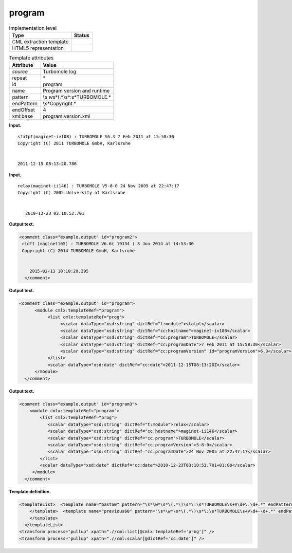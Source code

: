 .. _program-d3e31337:

program
=======

.. table:: Implementation level

   +-----------------------------------+-----------------------------------+
   | Type                              | Status                            |
   +===================================+===================================+
   | CML extraction template           | |image0|                          |
   +-----------------------------------+-----------------------------------+
   | HTML5 representation              | |image1|                          |
   +-----------------------------------+-----------------------------------+

.. table:: Template attributes

   +-----------------------------------+-----------------------------------+
   | Attribute                         | Value                             |
   +===================================+===================================+
   | *source*                          | Turbomole log                     |
   +-----------------------------------+-----------------------------------+
   | repeat                            | \*                                |
   +-----------------------------------+-----------------------------------+
   | id                                | program                           |
   +-----------------------------------+-----------------------------------+
   | name                              | Program version and runtime       |
   +-----------------------------------+-----------------------------------+
   | pattern                           | \\s                               |
   |                                   | *\w*\s*\(.*\)\s*\:\s*TURBOMOLE.\* |
   +-----------------------------------+-----------------------------------+
   | endPattern                        | \\s*Copyright.\*                  |
   +-----------------------------------+-----------------------------------+
   | endOffset                         | 4                                 |
   +-----------------------------------+-----------------------------------+
   | xml:base                          | program.version.xml               |
   +-----------------------------------+-----------------------------------+

**Input.**

::

    statpt(maginet-iv108) : TURBOMOLE V6.3 7 Feb 2011 at 15:58:30
    Copyright (C) 2011 TURBOMOLE GmbH, Karlsruhe
    
    
    2011-12-15 08:13:20.786 
     

**Input.**

::

    relax(maginet-ii146) : TURBOMOLE V5-8-0 24 Nov 2005 at 22:47:17
    Copyright (C) 2005 University of Karlsruhe


       2010-12-23 03:10:52.701
     

**Output text.**

.. code:: xml

   <comment class="example.output" id="program2">
    ridft (maginet165) : TURBOMOLE V6.6( 19134 ) 3 Jun 2014 at 14:53:30
    Copyright (C) 2014 TURBOMOLE GmbH, Karlsruhe


       2015-02-13 10:10:20.395  
     </comment>

**Output text.**

.. code:: xml

   <comment class="example.output" id="program">
         <module cmlx:templateRef="program">   
              <list cmlx:templateRef="prog">
                   <scalar dataType="xsd:string" dictRef="t:module">statpt</scalar>
                   <scalar dataType="xsd:string" dictRef="cc:hostname">maginet-iv108</scalar>
                   <scalar dataType="xsd:string" dictRef="cc:program">TURBOMOLE</scalar>
                   <scalar dataType="xsd:string" dictRef="cc:programDate">7 Feb 2011 at 15:58:30</scalar>
                   <scalar dataType="xsd:string" dictRef="cc:programVersion" id="programVersion">6.3</scalar>      
              </list>
              <scalar dataType="xsd:date" dictRef="cc:date">2011-12-15T08:13:20Z</scalar>         
         </module>         
     </comment>

**Output text.**

.. code:: xml

   <comment class="example.output" id="program3">
       <module cmlx:templateRef="program">
           <list cmlx:templateRef="prog">
              <scalar dataType="xsd:string" dictRef="t:module">relax</scalar>
              <scalar dataType="xsd:string" dictRef="cc:hostname">maginet-ii146</scalar>
              <scalar dataType="xsd:string" dictRef="cc:program">TURBOMOLE</scalar>
              <scalar dataType="xsd:string" dictRef="cc:programVersion">5-8-0</scalar>
              <scalar dataType="xsd:string" dictRef="cc:programDate">24 Nov 2005 at 22:47:17</scalar>
           </list>
           <scalar dataType="xsd:date" dictRef="cc:date">2010-12-23T03:10:52.701+01:00</scalar>
        </module>
     </comment>

**Template definition.**

.. code:: xml

   <templateList>  <template name="past60" pattern="\s*\w*\s*\(.*\)\s*\:\s*TURBOMOLE\s+V\d+\.\d+.*" endPattern="~">    <record id="prog">\s*{A,t:module}\({X,cc:hostname}\)\s*:\s*{A,cc:program}\s*V{I,x:programVersionMajor}\.{I,x:programVersionMinor}(\(\s\d+\s\))?\s+{X,cc:programDate}</record>    <record repeat="3" />    <record id="runtime">{X,cc:date}</record>    <transform process="pullup" xpath=".//cml:scalar" />    <transform process="delete" xpath=".//cml:list[count(*)=0]" />    <transform process="delete" xpath=".//cml:list[count(*)=0]" />    <transform process="createDate" xpath=".//cml:scalar[@dictRef='cc:date']" format="yyyy-MM-dd HH:mm:ss.SSS" />    <transform process="addChild" xpath="." elementName="cml:scalar" id="programVersion" value="$string(concat(.//cml:scalar[@dictRef='x:programVersionMajor']/text(),'.',.//cml:scalar[@dictRef='x:programVersionMinor']/text()))" />    <transform process="delete" xpath=".//cml:scalar[@dictRef='x:programVersionMajor']" />    <transform process="delete" xpath=".//cml:scalar[@dictRef='x:programVersionMinor']" />    <transform process="moveRelative" xpath=".//cml:scalar[@id='programVersion']" to="./ancestor::*/cml:list[@cmlx:templateRef='prog']" />    <transform process="addAttribute" xpath=".//cml:scalar[@id='programVersion']" name="dataType" value="xsd:string" />    <transform process="addDictRef" xpath=".//cml:scalar[@id='programVersion']" value="cc:programVersion" />
       </template>  <template name="previous60" pattern="\s*\w*\s*\(.*\)\s*\:\s*TURBOMOLE\s+V\d+-\d+.*" endPattern="~">    <record id="prog">\s*{A,t:module}\({X,cc:hostname}\)\s*:\s*{A,cc:program}\s*V{A,cc:programVersion}\s+{X,cc:programDate}</record>    <record repeat="3" />    <record id="runtime">{X,cc:date}</record>    <transform process="pullup" xpath=".//cml:scalar" />    <transform process="delete" xpath=".//cml:list[count(*)=0]" />    <transform process="delete" xpath=".//cml:list[count(*)=0]" />    <transform process="createDate" xpath=".//cml:scalar[@dictRef='cc:date']" format="yyyy-MM-dd HH:mm:ss.SSS" />
       </template>
     </templateList>
   <transform process="pullup" xpath=".//cml:list[@cmlx:templateRef='prog']" />
   <transform process="pullup" xpath=".//cml:scalar[@dictRef='cc:date']" />

.. |image0| image:: ../../imgs/Total.png
.. |image1| image:: ../../imgs/None.png
